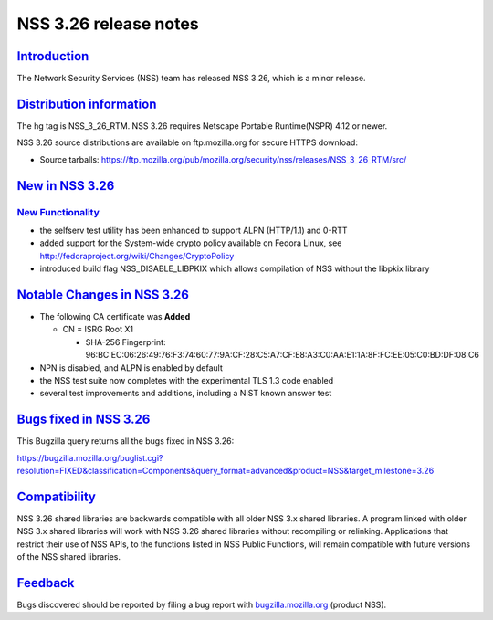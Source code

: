 .. _mozilla_projects_nss_nss_3_26_release_notes:

NSS 3.26 release notes
======================

`Introduction <#introduction>`__
--------------------------------

.. container::

   The Network Security Services (NSS) team has released NSS 3.26, which is a minor release.

.. _distribution_information:

`Distribution information <#distribution_information>`__
--------------------------------------------------------

.. container::

   The hg tag is NSS_3_26_RTM. NSS 3.26 requires Netscape Portable Runtime(NSPR) 4.12 or newer.

   NSS 3.26 source distributions are available on ftp.mozilla.org for secure HTTPS download:

   -  Source tarballs:
      https://ftp.mozilla.org/pub/mozilla.org/security/nss/releases/NSS_3_26_RTM/src/

.. _new_in_nss_3.26:

`New in NSS 3.26 <#new_in_nss_3.26>`__
--------------------------------------

.. _new_functionality:

`New Functionality <#new_functionality>`__
~~~~~~~~~~~~~~~~~~~~~~~~~~~~~~~~~~~~~~~~~~

.. container::

   -  the selfserv test utility has been enhanced to support ALPN (HTTP/1.1) and 0-RTT
   -  added support for the System-wide crypto policy available on Fedora Linux, see
      http://fedoraproject.org/wiki/Changes/CryptoPolicy
   -  introduced build flag NSS_DISABLE_LIBPKIX which allows compilation of NSS without the libpkix
      library

.. _notable_changes_in_nss_3.26:

`Notable Changes in NSS 3.26 <#notable_changes_in_nss_3.26>`__
--------------------------------------------------------------

.. container::

   -  The following CA certificate was **Added**

      -  CN = ISRG Root X1

         -  SHA-256 Fingerprint:
            96:BC:EC:06:26:49:76:F3:74:60:77:9A:CF:28:C5:A7:CF:E8:A3:C0:AA:E1:1A:8F:FC:EE:05:C0:BD:DF:08:C6

   -  NPN is disabled, and ALPN is enabled by default
   -  the NSS test suite now completes with the experimental TLS 1.3 code enabled
   -  several test improvements and additions, including a NIST known answer test

.. _bugs_fixed_in_nss_3.26:

`Bugs fixed in NSS 3.26 <#bugs_fixed_in_nss_3.26>`__
----------------------------------------------------

.. container::

   This Bugzilla query returns all the bugs fixed in NSS 3.26:

   https://bugzilla.mozilla.org/buglist.cgi?resolution=FIXED&classification=Components&query_format=advanced&product=NSS&target_milestone=3.26

`Compatibility <#compatibility>`__
----------------------------------

.. container::

   NSS 3.26 shared libraries are backwards compatible with all older NSS 3.x shared libraries. A
   program linked with older NSS 3.x shared libraries will work with NSS 3.26 shared libraries
   without recompiling or relinking. Applications that restrict their use of NSS APIs, to the
   functions listed in NSS Public Functions, will remain compatible with future versions of the NSS
   shared libraries.

`Feedback <#feedback>`__
------------------------

.. container::

   Bugs discovered should be reported by filing a bug report with
   `bugzilla.mozilla.org <https://bugzilla.mozilla.org/enter_bug.cgi?product=NSS>`__ (product NSS).